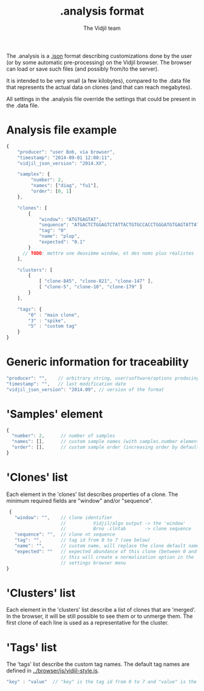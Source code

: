 #+TITLE: .analysis format
#+AUTHOR: The Vidjil team

The .analysis is a [[http://en.wikipedia.org/wiki/JSON][.json]] format describing customizations done by the user
(or by some automatic pre-processing) on the Vidjil browser. The browser
can load or save such files (and possibly from/to the server).

It is intended to be very small (a few kilobytes), compared to the
.data file that represents the actual data on clones (and that can
reach megabytes).

All settings in the .analysis file override the settings that could be
present in the .data file.


* Analysis file example

#+BEGIN_SRC js
    {
        "producer": "user Bob, via browser",
        "timestamp": "2014-09-01 12:00:11",
        "vidjil_json_version": "2014.XX",

        "samples": {
             "number": 2, 
             "names": ["diag", "fu1"],
             "order": [0, 1]
        },

        "clones": [
            {
                "window": "ATGTGAGTAT",
                "sequence": "ATGACTCTGGAGTCTATTACTGTGCCACCTGGGATGTGAGTATTATAAGAAAC",
                "tag": "0"
                "name": "plop",
                "expected": "0.1"
            }
          // TODO: mettre une deuxième window, et des noms plus réalistes
        ],

        "clusters": [
            {
                [ "clone-845", "clone-821", "clone-147" ],
                [ "clone-5", "clone-10", "clone-179" ]
            }
        ],

        "tags": {
            "0" : "main clone",
            "3" : "spike",
            "5" : "custom tag"
        }
    }
#+END_SRC


* Generic information for traceability

#+BEGIN_SRC js
   "producer": "",    // arbitrary string, user/software/options producing this file
   "timestamp": "",   // last modification date
   "vidjil_json_version": "2014.09", // version of the format
#+END_SRC


* 'Samples' element
#+BEGIN_SRC js
  {
    "number": 2,      // number of samples
    "names": [],      // custom sample names (with samples.number elements)
    "order": [],      // custom sample order (increasing order by default),
  }
#+END_SRC



* 'Clones' list

Each element in the 'clones' list describes properties of a clone.
The minimum required fields are "window" and/or "sequence".

#+BEGIN_SRC js
  {
    "window": "",    // clone identifier
                     //          Vidjil/algo output -> the 'window'  
                     //          Brno .clntab       -> clone sequence
    "sequence": "",  // clone nt sequence
    "tag": "",       // tag id from 0 to 7 (see below)
    "name": "",      // custom name, will replace the clone default name
    "expected": ""   // expected abundance of this clone (between 0 and 1)
                     // this will create a normalization option in the 
                     // settings browser menu
 }
#+END_SRC


* 'Clusters' list

Each element in the 'clusters' list describe a list of clones that are 'merged'.
In the browser, it will be still possible to see them or to unmerge them.
The first clone of each line is used as a representative for the cluster.


* 'Tags' list

The 'tags' list describe the custom tag names.
The default tag names are defined in [[../browser/js/vidjil-style.js]].

#+BEGIN_SRC js
    "key" : "value"  // "key" is the tag id from 0 to 7 and "value" is the custom tag name attributed
#+END_SRC
